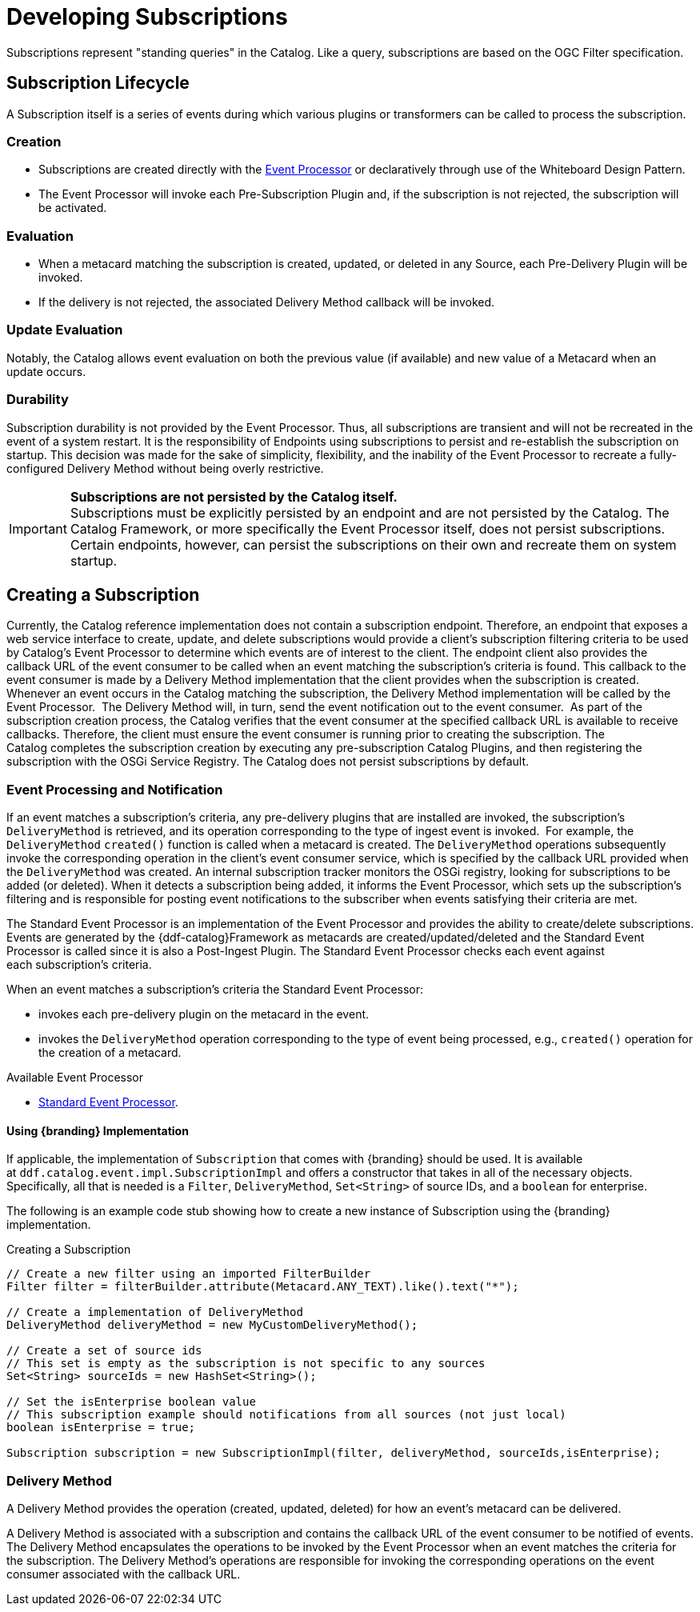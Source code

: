 :title: Developing Subscriptions
:type: developingComponent
:status: published
:link: _subscriptions
:order: 32
:summary: Creating a custom Subscription.

= Developing Subscriptions

Subscriptions represent "standing queries" in the Catalog.
Like a query, subscriptions are based on the OGC Filter specification.

== Subscription Lifecycle

A Subscription itself is a series of events during which various plugins or transformers can be called to process the subscription.

=== Creation

* Subscriptions are created directly with the xref:architectures:event-processor.adoc[Event Processor] or declaratively through use of the Whiteboard Design Pattern.
* The Event Processor will invoke each Pre-Subscription Plugin and, if the subscription is not rejected, the subscription will be activated.

=== Evaluation

* When a metacard matching the subscription is created, updated, or deleted in any Source, each Pre-Delivery Plugin will be invoked.

* If the delivery is not rejected, the associated Delivery Method callback will be invoked.

=== Update Evaluation

Notably, the Catalog allows event evaluation on both the previous value (if available) and new value of a Metacard when an update occurs.

=== Durability

Subscription durability is not provided by the Event Processor.
Thus, all subscriptions are transient and will not be recreated in the event of a system restart.
It is the responsibility of Endpoints using subscriptions to persist and re-establish the subscription on startup.
This decision was made for the sake of simplicity, flexibility, and the inability of the Event Processor to recreate a fully-configured Delivery Method without being overly restrictive.

[IMPORTANT]
====
*Subscriptions are not persisted by the Catalog itself.* +
Subscriptions must be explicitly persisted by an endpoint and are not persisted by the Catalog.
The Catalog Framework, or more specifically the Event Processor itself, does not persist subscriptions.
Certain endpoints, however, can persist the subscriptions on their own and recreate them on system startup.
====

== Creating a Subscription

Currently, the Catalog reference implementation does not contain a subscription endpoint.
Therefore, an endpoint that exposes a web service interface to create, update, and delete subscriptions would provide a client's subscription filtering criteria to be used by Catalog's Event Processor to determine which events are of interest to the client.
The endpoint client also provides the callback URL of the event consumer to be called when an event matching the subscription's criteria is found.
This callback to the event consumer is made by a Delivery Method implementation that the client provides when the subscription is created. 
Whenever an event occurs in the Catalog matching the subscription, the Delivery Method implementation will be called by the Event Processor. 
The Delivery Method will, in turn, send the event notification out to the event consumer. 
As part of the subscription creation process, the Catalog verifies that the event consumer at the specified callback URL is available to receive callbacks.
Therefore, the client must ensure the event consumer is running prior to creating the subscription.
The Catalog completes the subscription creation by executing any pre-subscription Catalog Plugins, and then registering the subscription with the OSGi Service Registry.
The Catalog does not persist subscriptions by default.

=== Event Processing and Notification

If an event matches a subscription's criteria, any pre-delivery plugins that are installed are invoked, the subscription's `DeliveryMethod` is retrieved, and its operation corresponding to the type of ingest event is invoked. 
For example, the `DeliveryMethod` `created()` function is called when a metacard is created.
The `DeliveryMethod` operations subsequently invoke the corresponding operation in the client's event consumer service, which is specified by the callback URL provided when the `DeliveryMethod` was created.
An internal subscription tracker monitors the OSGi registry, looking for subscriptions to be added (or deleted).
When it detects a subscription being added, it informs the Event Processor, which sets up the subscription's filtering and is responsible for posting event notifications to the subscriber when events satisfying their criteria are met.

The Standard Event Processor is an implementation of the Event Processor and provides the ability to create/delete subscriptions.
Events are generated by the {ddf-catalog}Framework as metacards are created/updated/deleted and the Standard Event Processor is called since it is also a Post-Ingest Plugin.
The Standard Event Processor checks each event against each subscription's criteria.

When an event matches a subscription's criteria the Standard Event Processor:

* invokes each pre-delivery plugin on the metacard in the event.
* invokes the `DeliveryMethod` operation corresponding to the type of event being processed, e.g., `created()` operation for the creation of a metacard.

.Available Event Processor
* xref:architectures:event-processor.adoc[Standard Event Processor].

==== Using {branding} Implementation

If applicable, the implementation of `Subscription` that comes with {branding} should be used.
It is available at `ddf.catalog.event.impl.SubscriptionImpl` and offers a constructor that takes in all of the necessary objects.
Specifically, all that is needed is a `Filter`, `DeliveryMethod`, `Set<String>` of source IDs, and a `boolean` for enterprise.

The following is an example code stub showing how to create a new instance of Subscription using the {branding} implementation. 

.Creating a Subscription
[source,java,linenums]
----
// Create a new filter using an imported FilterBuilder
Filter filter = filterBuilder.attribute(Metacard.ANY_TEXT).like().text("*");
 
// Create a implementation of DeliveryMethod
DeliveryMethod deliveryMethod = new MyCustomDeliveryMethod();
 
// Create a set of source ids
// This set is empty as the subscription is not specific to any sources
Set<String> sourceIds = new HashSet<String>();
 
// Set the isEnterprise boolean value
// This subscription example should notifications from all sources (not just local)
boolean isEnterprise = true;

Subscription subscription = new SubscriptionImpl(filter, deliveryMethod, sourceIds,isEnterprise);
----

=== Delivery Method

A Delivery Method provides the operation (created, updated, deleted) for how an event's metacard can be delivered.

A Delivery Method is associated with a subscription and contains the callback URL of the event consumer to be notified of events.
The Delivery Method encapsulates the operations to be invoked by the Event Processor when an event matches the criteria for the subscription.
The Delivery Method's operations are responsible for invoking the corresponding operations on the event consumer associated with the callback URL.
